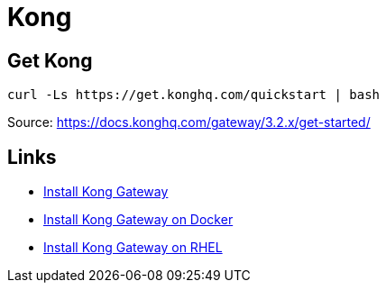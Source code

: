 = Kong


== Get Kong 

[source,bash]
----
curl -Ls https://get.konghq.com/quickstart | bash
----

Source: https://docs.konghq.com/gateway/3.2.x/get-started/

== Links

- https://konghq.com/install[Install Kong Gateway]
- https://docs.konghq.com/gateway/latest/install/docker[Install Kong Gateway on Docker]
- https://docs.konghq.com/gateway/latest/install/linux/rhel[Install Kong Gateway on RHEL]
